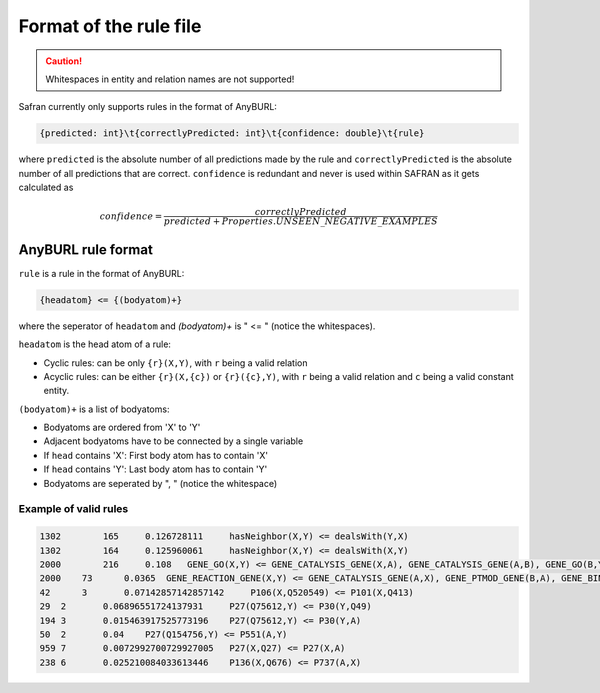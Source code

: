 Format of the rule file
=======================

.. caution:: Whitespaces in entity and relation names are not supported!

Safran currently only supports rules in the format of AnyBURL:

.. code-block:: 

    {predicted: int}\t{correctlyPredicted: int}\t{confidence: double}\t{rule}

where ``predicted`` is the absolute number of all predictions made by the rule and ``correctlyPredicted`` is the absolute number of all predictions that are correct. ``confidence`` is redundant and never is used within SAFRAN as it gets calculated as 

.. math:: confidence = \frac{correctlyPredicted}{predicted + Properties.UNSEEN\_NEGATIVE\_EXAMPLES}

AnyBURL rule format
-------------------

``rule`` is a rule in the format of AnyBURL:

.. code-block::

    {headatom} <= {(bodyatom)+}

where the seperator of ``headatom`` and `(bodyatom)+` is " <= " (notice the whitespaces).

``headatom`` is the head atom of a rule:

* Cyclic rules: can be only ``{r}(X,Y)``, with ``r`` being a valid relation
* Acyclic rules: can be either ``{r}(X,{c})`` or ``{r}({c},Y)``, with ``r`` being a valid relation and ``c`` being a valid constant entity.

``(bodyatom)+`` is a list of bodyatoms:

* Bodyatoms are ordered from 'X' to 'Y'
* Adjacent bodyatoms have to be connected by a single variable
* If ``head`` contains 'X': First body atom has to contain 'X'
* If ``head`` contains 'Y': Last body atom has to contain 'Y'
* Bodyatoms are seperated by ", " (notice the whitespace)

Example of valid rules
^^^^^^^^^^^^^^^^^^^^^^^

.. code-block::

    1302	165	0.126728111	hasNeighbor(X,Y) <= dealsWith(Y,X)
    1302	164	0.125960061	hasNeighbor(X,Y) <= dealsWith(X,Y)
    2000	216	0.108	GENE_GO(X,Y) <= GENE_CATALYSIS_GENE(X,A), GENE_CATALYSIS_GENE(A,B), GENE_GO(B,Y)
    2000    73      0.0365  GENE_REACTION_GENE(X,Y) <= GENE_CATALYSIS_GENE(A,X), GENE_PTMOD_GENE(B,A), GENE_BINDING_GENE(Y,B)
    42      3       0.07142857142857142     P106(X,Q520549) <= P101(X,Q413)
    29	2	0.06896551724137931	P27(Q75612,Y) <= P30(Y,Q49)
    194	3	0.015463917525773196	P27(Q75612,Y) <= P30(Y,A)
    50	2	0.04	P27(Q154756,Y) <= P551(A,Y)
    959	7	0.0072992700729927005	P27(X,Q27) <= P27(X,A)
    238	6	0.025210084033613446	P136(X,Q676) <= P737(A,X)